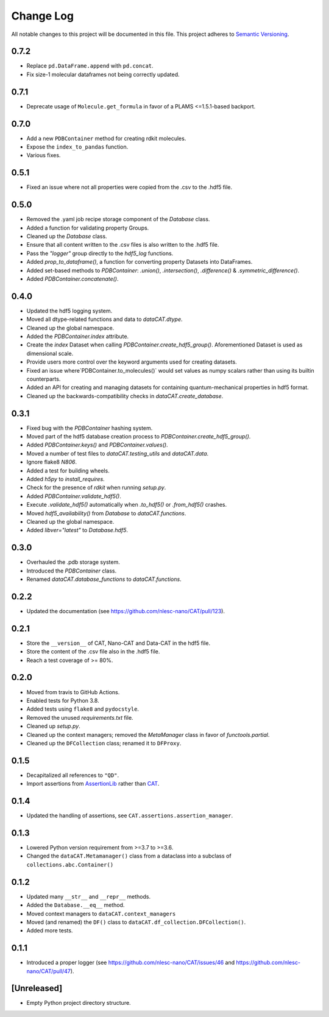 ###########
Change Log
###########

All notable changes to this project will be documented in this file.
This project adheres to `Semantic Versioning <http://semver.org/>`_.


0.7.2
*****
* Replace ``pd.DataFrame.append`` with ``pd.concat``.
* Fix size-1 molecular dataframes not being correctly updated.


0.7.1
*****
* Deprecate usage of ``Molecule.get_formula`` in favor of a PLAMS <=1.5.1-based backport.


0.7.0
*****
* Add a new ``PDBContainer`` method for creating rdkit molecules.
* Expose the ``index_to_pandas`` function.
* Various fixes.


0.5.1
*****
* Fixed an issue where not all properties were copied from the .csv to the .hdf5 file.


0.5.0
*****
* Removed the .yaml job recipe storage component of the `Database` class.
* Added a function for validating property Groups.
* Cleaned up the `Database` class.
* Ensure that all content written to the .csv files is also written to the .hdf5 file.
* Pass the `"logger"` group directly to the `hdf5_log` functions.
* Added `prop_to_dataframe()`, a function for converting property Datasets into DataFrames.
* Added set-based methods to `PDBContainer`: `.union()`, `.intersection()`,
  `.difference()` & `.symmetric_difference()`.
* Added `PDBContainer.concatenate()`.


0.4.0
*****
* Updated the hdf5 logging system.
* Moved all dtype-related functions and data to `dataCAT.dtype`.
* Cleaned up the global namespace.
* Added the `PDBContainer.index` attribute.
* Create the `index` Dataset when calling `PDBContainer.create_hdf5_group()`.
  Aforementioned Dataset is used as dimensional scale.
* Provide users more control over the keyword arguments used for creating datasets.
* Fixed an issue where`PDBContainer.to_molecules()` would set values as numpy scalars
  rather than using its builtin counterparts.
* Added an API for creating and managing datasets for containing quantum-mechanical
  properties in hdf5 format.
* Cleaned up the backwards-compatibility checks in `dataCAT.create_database`.


0.3.1
*****
* Fixed bug with the `PDBContainer` hashing system.
* Moved part of the hdf5 database creation process to `PDBContainer.create_hdf5_group()`.
* Added `PDBContainer.keys()` and `PDBContainer.values()`.
* Moved a number of test files to `dataCAT.testing_utils` and `dataCAT.data`.
* Ignore flake8 `N806`.
* Added a test for building wheels.
* Added `h5py` to `install_requires`.
* Check for the presence of `rdkit` when running `setup.py`.
* Added `PDBContainer.validate_hdf5()`.
* Execute `.validate_hdf5()` automatically when `.to_hdf5()` or `.from_hdf5()` crashes.
* Moved `hdf5_availability()` from `Database` to `dataCAT.functions`.
* Cleaned up the global namespace.
* Added `libver="latest"` to `Database.hdf5`.


0.3.0
*****
* Overhauled the .pdb storage system.
* Introduced the `PDBContainer` class.
* Renamed `dataCAT.database_functions` to `dataCAT.functions`.


0.2.2
*****
* Updated the documentation (see https://github.com/nlesc-nano/CAT/pull/123).


0.2.1
*****
* Store the ``__version__`` of CAT, Nano-CAT and Data-CAT in the hdf5 file.
* Store the content of the .csv file also in the .hdf5 file.
* Reach a test coverage of >= 80%.


0.2.0
*****
* Moved from travis to GitHub Actions.
* Enabled tests for Python 3.8.
* Added tests using ``flake8`` and ``pydocstyle``.
* Removed the unused `requirements.txt` file.
* Cleaned up `setup.py`.
* Cleaned up the context managers; removed the `MetaManager` class in favor of `functools.partial`.
* Cleaned up the ``DFCollection`` class; renamed it to ``DFProxy``.


0.1.5
*****
* Decapitalized all references to ``"QD"``.
* Import assertions from AssertionLib_ rather than CAT_.


0.1.4
*****
* Updated the handling of assertions, see ``CAT.assertions.assertion_manager``.


0.1.3
*****
* Lowered Python version requirement from >=3.7 to >=3.6.
* Changed the ``dataCAT.Metamanager()`` class from a dataclass
  into a subclass of ``collections.abc.Container()``


0.1.2
*****
* Updated many ``__str__`` and ``__repr__`` methods.
* Added the ``Database.__eq__`` method.
* Moved context managers to ``dataCAT.context_managers``
* Moved (and renamed) the ``DF()`` class to ``dataCAT.df_collection.DFCollection()``.
* Added more tests.


0.1.1
*****
* Introduced a proper logger (see https://github.com/nlesc-nano/CAT/issues/46 and
  https://github.com/nlesc-nano/CAT/pull/47).


[Unreleased]
************
* Empty Python project directory structure.


.. _AssertionLib: https://github.com/nlesc-nano/AssertionLib
.. _CAT: https://github.com/nlesc-nano/CAT
